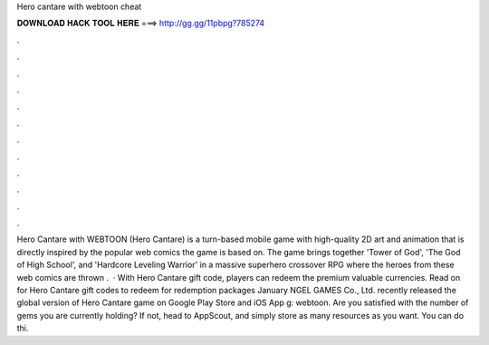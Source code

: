 Hero cantare with webtoon cheat

𝐃𝐎𝐖𝐍𝐋𝐎𝐀𝐃 𝐇𝐀𝐂𝐊 𝐓𝐎𝐎𝐋 𝐇𝐄𝐑𝐄 ===> http://gg.gg/11pbpg?785274

.

.

.

.

.

.

.

.

.

.

.

.

Hero Cantare with WEBTOON (Hero Cantare) is a turn-based mobile game with high-quality 2D art and animation that is directly inspired by the popular web comics the game is based on. The game brings together 'Tower of God', 'The God of High School', and 'Hardcore Leveling Warrior' in a massive superhero crossover RPG where the heroes from these web comics are thrown .  · With Hero Cantare gift code, players can redeem the premium valuable currencies. Read on for Hero Cantare gift codes to redeem for redemption packages January NGEL GAMES Co., Ltd. recently released the global version of Hero Cantare game on Google Play Store and iOS App g: webtoon. Are you satisfied with the number of gems you are currently holding? If not, head to AppScout, and simply store as many resources as you want. You can do thi.
